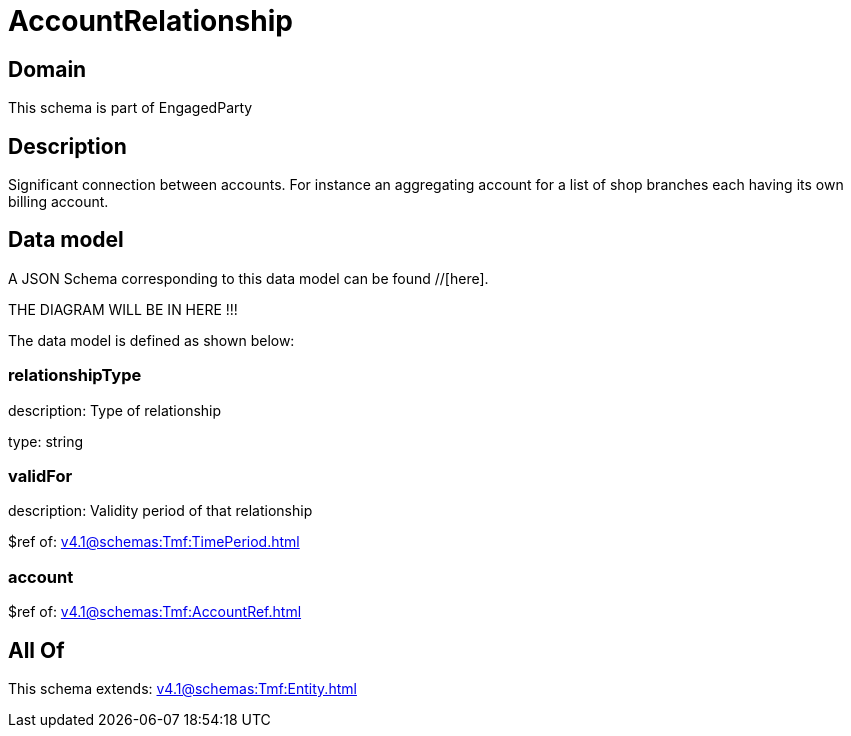 = AccountRelationship

[#domain]
== Domain

This schema is part of EngagedParty

[#description]
== Description
Significant connection between accounts. For instance an aggregating account for a list of shop branches each having its own billing account.


[#data_model]
== Data model

A JSON Schema corresponding to this data model can be found //[here].

THE DIAGRAM WILL BE IN HERE !!!


The data model is defined as shown below:


=== relationshipType
description: Type of relationship

type: string


=== validFor
description: Validity period of that relationship

$ref of: xref:v4.1@schemas:Tmf:TimePeriod.adoc[]


=== account
$ref of: xref:v4.1@schemas:Tmf:AccountRef.adoc[]


[#all_of]
== All Of

This schema extends: xref:v4.1@schemas:Tmf:Entity.adoc[]
